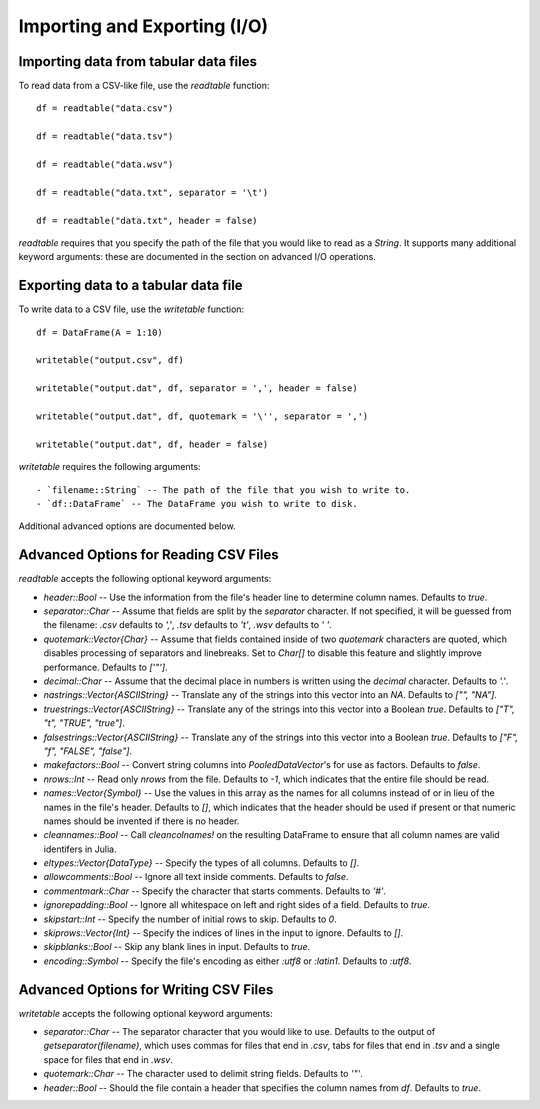 Importing and Exporting (I/O)
==============

Importing data from tabular data files
~~~~~~~~~~~~~~~~~~~~~~~~~~~~~~~~~~~~~~

To read data from a CSV-like file, use the `readtable` function::

    df = readtable("data.csv")

    df = readtable("data.tsv")

    df = readtable("data.wsv")

    df = readtable("data.txt", separator = '\t')

    df = readtable("data.txt", header = false)

`readtable` requires that you specify the path of the file that you would
like to read as a `String`. It supports many additional keyword arguments:
these are documented in the section on advanced I/O operations.

Exporting data to a tabular data file
~~~~~~~~~~~~~~~~~~~~~~~~~~~~~~~~~~~~~

To write data to a CSV file, use the `writetable` function::

    df = DataFrame(A = 1:10)

    writetable("output.csv", df)

    writetable("output.dat", df, separator = ',', header = false)

    writetable("output.dat", df, quotemark = '\'', separator = ',')

    writetable("output.dat", df, header = false)

`writetable` requires the following arguments::

- `filename::String` -- The path of the file that you wish to write to.
- `df::DataFrame` -- The DataFrame you wish to write to disk.

Additional advanced options are documented below.

Advanced Options for Reading CSV Files
~~~~~~~~~~~~~~~~~~~~~~~~~~~~~~~~~~~~~~

`readtable` accepts the following optional keyword arguments:

- `header::Bool` -- Use the information from the file's header line to
  determine column names. Defaults to `true`.
- `separator::Char` -- Assume that fields are split by the `separator` character.
  If not specified, it will be guessed from the filename: `.csv` defaults to
  `','`, `.tsv` defaults to `'\t'`, `.wsv` defaults to `' '`.
- `quotemark::Vector{Char}` -- Assume that fields contained inside of two
  `quotemark` characters are quoted, which disables processing of separators and
  linebreaks. Set to `Char[]` to disable this feature and slightly improve
  performance. Defaults to `['"']`.
- `decimal::Char` -- Assume that the decimal place in numbers is written using
  the `decimal` character. Defaults to `'.'`.
- `nastrings::Vector{ASCIIString}` -- Translate any of the strings into this
  vector into an `NA`. Defaults to `["", "NA"]`.
- `truestrings::Vector{ASCIIString}` -- Translate any of the strings into
  this vector into a Boolean `true`. Defaults to `["T", "t", "TRUE", "true"]`.
- `falsestrings::Vector{ASCIIString}` -- Translate any of the strings into
  this vector into a Boolean `true`. Defaults to `["F", "f", "FALSE", "false"]`.
- `makefactors::Bool` -- Convert string columns into `PooledDataVector`'s
  for use as factors. Defaults to `false`.
- `nrows::Int` -- Read only `nrows` from the file. Defaults to `-1`, which
  indicates that the entire file should be read.
- `names::Vector{Symbol}` -- Use the values in this array as the names
  for all columns instead of or in lieu of the names in the file's header. Defaults to `[]`, which indicates that the header should be used if present or that numeric names should be invented if there is no header.
- `cleannames::Bool` -- Call `cleancolnames!` on the resulting DataFrame to
  ensure that all column names are valid identifers in Julia.
- `eltypes::Vector{DataType}` -- Specify the types of all columns. Defaults to `[]`.
- `allowcomments::Bool` -- Ignore all text inside comments. Defaults to `false`.
- `commentmark::Char` -- Specify the character that starts comments. Defaults
  to `'#'`.
- `ignorepadding::Bool` -- Ignore all whitespace on left and right sides of a
  field. Defaults to `true`.
- `skipstart::Int` -- Specify the number of initial rows to skip. Defaults
  to `0`.
- `skiprows::Vector{Int}` -- Specify the indices of lines in the input to
  ignore. Defaults to `[]`.
- `skipblanks::Bool` -- Skip any blank lines in input. Defaults to `true`.
- `encoding::Symbol` -- Specify the file's encoding as either `:utf8` or
  `:latin1`. Defaults to `:utf8`.

Advanced Options for Writing CSV Files
~~~~~~~~~~~~~~~~~~~~~~~~~~~~~~~~~~~~~~

`writetable` accepts the following optional keyword arguments:

- `separator::Char` -- The separator character that you would like to use.
  Defaults to the output of `getseparator(filename)`, which uses commas for
  files that end in `.csv`, tabs for files that end in `.tsv` and a single
  space for files that end in `.wsv`.
- `quotemark::Char` -- The character used to delimit string fields. Defaults
  to `'"'`.
- `header::Bool` -- Should the file contain a header that specifies the column
  names from `df`. Defaults to `true`.

